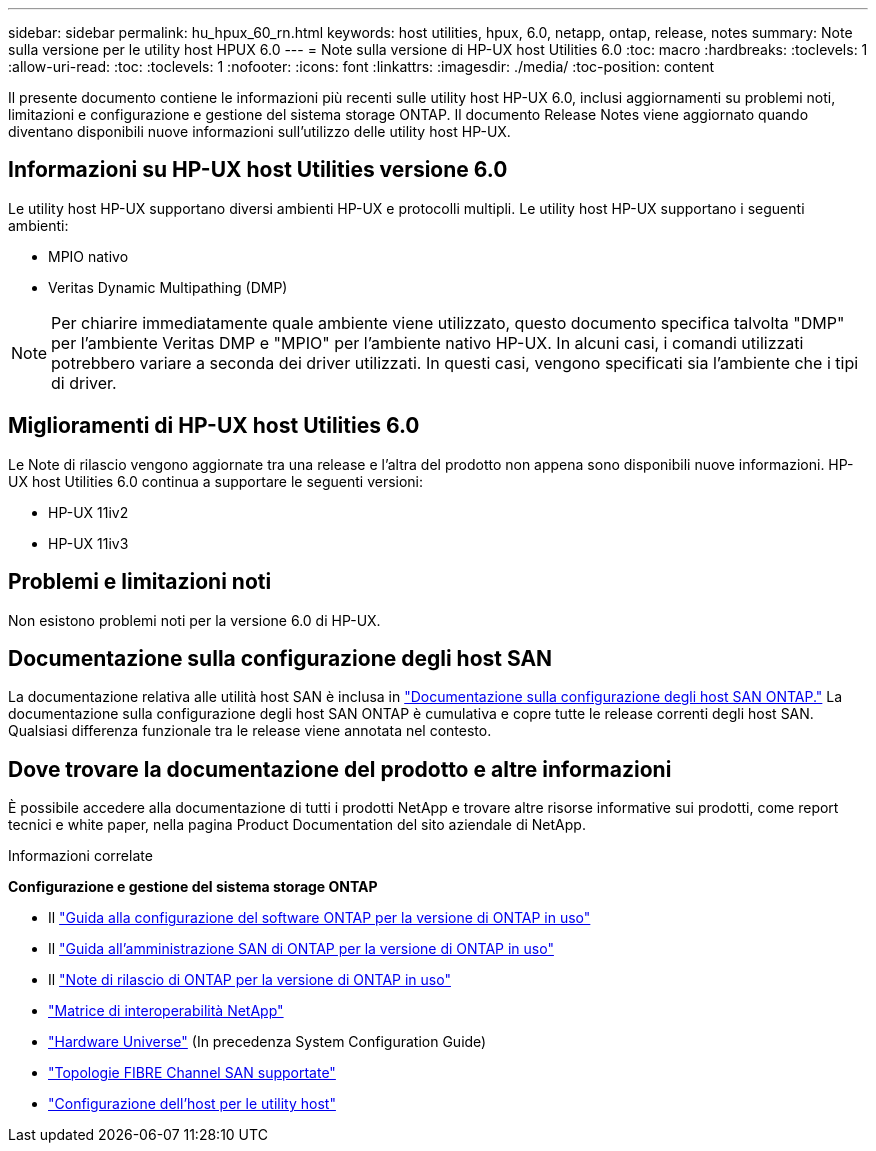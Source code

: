 ---
sidebar: sidebar 
permalink: hu_hpux_60_rn.html 
keywords: host utilities, hpux, 6.0, netapp, ontap, release, notes 
summary: Note sulla versione per le utility host HPUX 6.0 
---
= Note sulla versione di HP-UX host Utilities 6.0
:toc: macro
:hardbreaks:
:toclevels: 1
:allow-uri-read: 
:toc: 
:toclevels: 1
:nofooter: 
:icons: font
:linkattrs: 
:imagesdir: ./media/
:toc-position: content


Il presente documento contiene le informazioni più recenti sulle utility host HP-UX 6.0, inclusi aggiornamenti su problemi noti, limitazioni e configurazione e gestione del sistema storage ONTAP. Il documento Release Notes viene aggiornato quando diventano disponibili nuove informazioni sull'utilizzo delle utility host HP-UX.



== Informazioni su HP-UX host Utilities versione 6.0

Le utility host HP-UX supportano diversi ambienti HP-UX e protocolli multipli. Le utility host HP-UX supportano i seguenti ambienti:

* MPIO nativo
* Veritas Dynamic Multipathing (DMP)



NOTE: Per chiarire immediatamente quale ambiente viene utilizzato, questo documento specifica talvolta "DMP" per l'ambiente Veritas DMP e "MPIO" per l'ambiente nativo HP-UX. In alcuni casi, i comandi utilizzati potrebbero variare a seconda dei driver utilizzati. In questi casi, vengono specificati sia l'ambiente che i tipi di driver.



== Miglioramenti di HP-UX host Utilities 6.0

Le Note di rilascio vengono aggiornate tra una release e l'altra del prodotto non appena sono disponibili nuove informazioni. HP-UX host Utilities 6.0 continua a supportare le seguenti versioni:

* HP-UX 11iv2
* HP-UX 11iv3




== Problemi e limitazioni noti

Non esistono problemi noti per la versione 6.0 di HP-UX.



== Documentazione sulla configurazione degli host SAN

La documentazione relativa alle utilità host SAN è inclusa in link:https://docs.netapp.com/us-en/ontap-sanhost/index.html["Documentazione sulla configurazione degli host SAN ONTAP."] La documentazione sulla configurazione degli host SAN ONTAP è cumulativa e copre tutte le release correnti degli host SAN. Qualsiasi differenza funzionale tra le release viene annotata nel contesto.



== Dove trovare la documentazione del prodotto e altre informazioni

È possibile accedere alla documentazione di tutti i prodotti NetApp e trovare altre risorse informative sui prodotti, come report tecnici e white paper, nella pagina Product Documentation del sito aziendale di NetApp.

.Informazioni correlate
*Configurazione e gestione del sistema storage ONTAP*

* Il link:https://docs.netapp.com/us-en/ontap/setup-upgrade/index.html["Guida alla configurazione del software ONTAP per la versione di ONTAP in uso"^]
* Il link:https://docs.netapp.com/us-en/ontap/san-management/index.html["Guida all'amministrazione SAN di ONTAP per la versione di ONTAP in uso"^]
* Il link:https://library.netapp.com/ecm/ecm_download_file/ECMLP2492508["Note di rilascio di ONTAP per la versione di ONTAP in uso"^]
* link:https://imt.netapp.com/matrix/#welcome["Matrice di interoperabilità NetApp"^]
* link:https://hwu.netapp.com/["Hardware Universe"^] (In precedenza System Configuration Guide)
* link:https://docs.netapp.com/us-en/ontap-sanhost/index.html["Topologie FIBRE Channel SAN supportate"]
* link:https://mysupport.netapp.com/documentation/productlibrary/index.html?productID=61343["Configurazione dell'host per le utility host"^]


